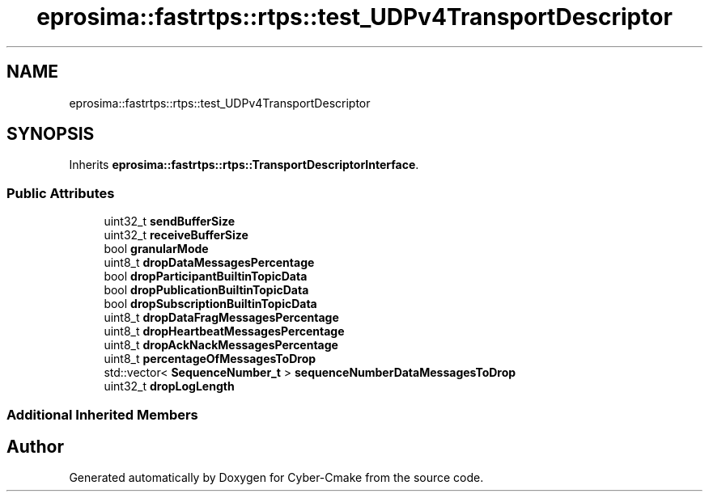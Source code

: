 .TH "eprosima::fastrtps::rtps::test_UDPv4TransportDescriptor" 3 "Sun Sep 3 2023" "Version 8.0" "Cyber-Cmake" \" -*- nroff -*-
.ad l
.nh
.SH NAME
eprosima::fastrtps::rtps::test_UDPv4TransportDescriptor
.SH SYNOPSIS
.br
.PP
.PP
Inherits \fBeprosima::fastrtps::rtps::TransportDescriptorInterface\fP\&.
.SS "Public Attributes"

.in +1c
.ti -1c
.RI "uint32_t \fBsendBufferSize\fP"
.br
.ti -1c
.RI "uint32_t \fBreceiveBufferSize\fP"
.br
.ti -1c
.RI "bool \fBgranularMode\fP"
.br
.ti -1c
.RI "uint8_t \fBdropDataMessagesPercentage\fP"
.br
.ti -1c
.RI "bool \fBdropParticipantBuiltinTopicData\fP"
.br
.ti -1c
.RI "bool \fBdropPublicationBuiltinTopicData\fP"
.br
.ti -1c
.RI "bool \fBdropSubscriptionBuiltinTopicData\fP"
.br
.ti -1c
.RI "uint8_t \fBdropDataFragMessagesPercentage\fP"
.br
.ti -1c
.RI "uint8_t \fBdropHeartbeatMessagesPercentage\fP"
.br
.ti -1c
.RI "uint8_t \fBdropAckNackMessagesPercentage\fP"
.br
.ti -1c
.RI "uint8_t \fBpercentageOfMessagesToDrop\fP"
.br
.ti -1c
.RI "std::vector< \fBSequenceNumber_t\fP > \fBsequenceNumberDataMessagesToDrop\fP"
.br
.ti -1c
.RI "uint32_t \fBdropLogLength\fP"
.br
.in -1c
.SS "Additional Inherited Members"


.SH "Author"
.PP 
Generated automatically by Doxygen for Cyber-Cmake from the source code\&.
